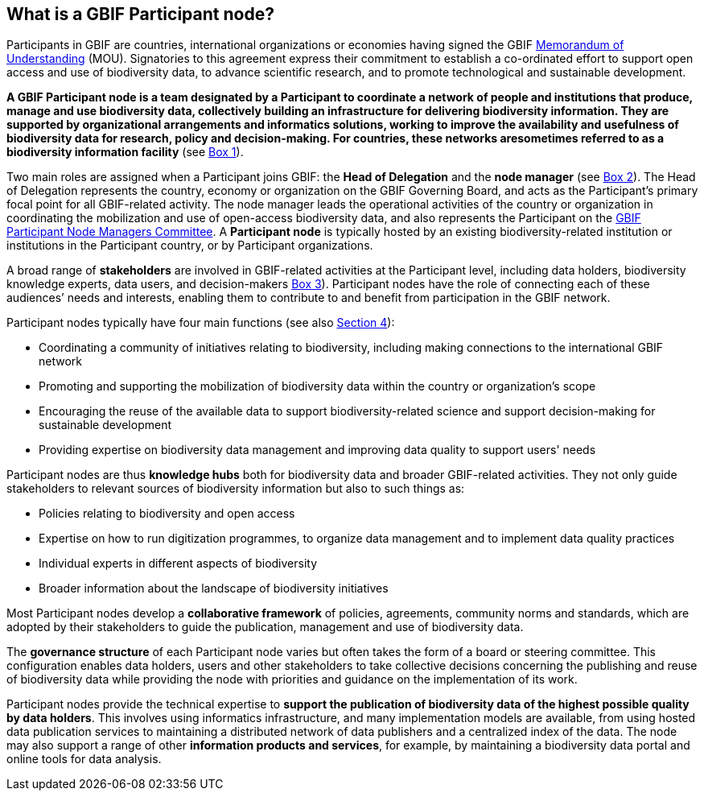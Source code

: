 [[what-is-a-gbif-participant-node]]
== What is a GBIF Participant node?

Participants in GBIF are countries, international organizations or economies having signed the GBIF https://www.gbif.org/document/80661[Memorandum of Understanding] (MOU). Signatories to this agreement express their commitment to establish a co-ordinated effort to support open access and use of biodiversity data, to advance scientific research, and to promote technological and sustainable development.

*A GBIF Participant node is a team designated by a Participant to coordinate a network of people and institutions that produce, manage and use biodiversity data, collectively building an infrastructure for delivering biodiversity information. They are supported by organizational arrangements and informatics solutions, working to improve the availability and usefulness of biodiversity data for research, policy and decision-making. For countries, these networks aresometimes referred to as a biodiversity information facility* (see <<box-1,Box 1>>).

Two main roles are assigned when a Participant joins GBIF: the *Head of Delegation* and the *node manager* (see <<box-2,Box 2>>). The Head of Delegation represents the country, economy or organization on the GBIF Governing Board, and acts as the Participant’s primary focal point for all GBIF-related activity. The node manager leads the operational activities of the country or organization in coordinating the mobilization and use of open-access biodiversity data, and also represents the Participant on the https://www.gbif.org/contact-us/directory?group=nodesCommittee[GBIF Participant Node Managers Committee]. A *Participant node* is typically hosted by an existing biodiversity-related institution or institutions in the Participant country, or by Participant organizations.

A broad range of *stakeholders* are involved in GBIF-related activities at the Participant level, including data holders, biodiversity knowledge experts, data users, and decision-makers <<box-3,Box 3>>). Participant nodes have the role of connecting each of these audiences’ needs and interests, enabling them to contribute to and benefit from participation in the GBIF network.

Participant nodes typically have four main functions (see also <<introduction4,Section 4>>):

* Coordinating a community of initiatives relating to biodiversity, including making connections to the international GBIF network
* Promoting and supporting the mobilization of biodiversity data within the country or organization’s scope
* Encouraging the reuse of the available data to support biodiversity-related science and support decision-making for sustainable development
* Providing expertise on biodiversity data management and improving data quality to support users' needs

Participant nodes are thus *knowledge hubs* both for biodiversity data and broader GBIF-related activities. They not only guide stakeholders to relevant sources of biodiversity information but also to such things as:

* Policies relating to biodiversity and open access
* Expertise on how to run digitization programmes, to organize data management and to implement data quality practices
* Individual experts in different aspects of biodiversity
* Broader information about the landscape of biodiversity initiatives

Most Participant nodes develop a *collaborative framework* of policies, agreements, community norms and standards, which are adopted by their stakeholders to guide the publication, management and use of biodiversity data.

The *governance structure* of each Participant node varies but often takes the form of a board or steering committee. This configuration enables data holders, users and other stakeholders to take collective decisions concerning the publishing and reuse of biodiversity data while providing the node with priorities and guidance on the implementation of its work.

Participant nodes provide the technical expertise to *support the publication of biodiversity data of the highest possible quality by data holders*. This involves using informatics infrastructure, and many implementation models are available, from using hosted data publication services to maintaining a distributed network of data publishers and a centralized index of the data. The node may also support a range of other *information products and services*, for example, by maintaining a biodiversity data portal and online tools for data analysis.

